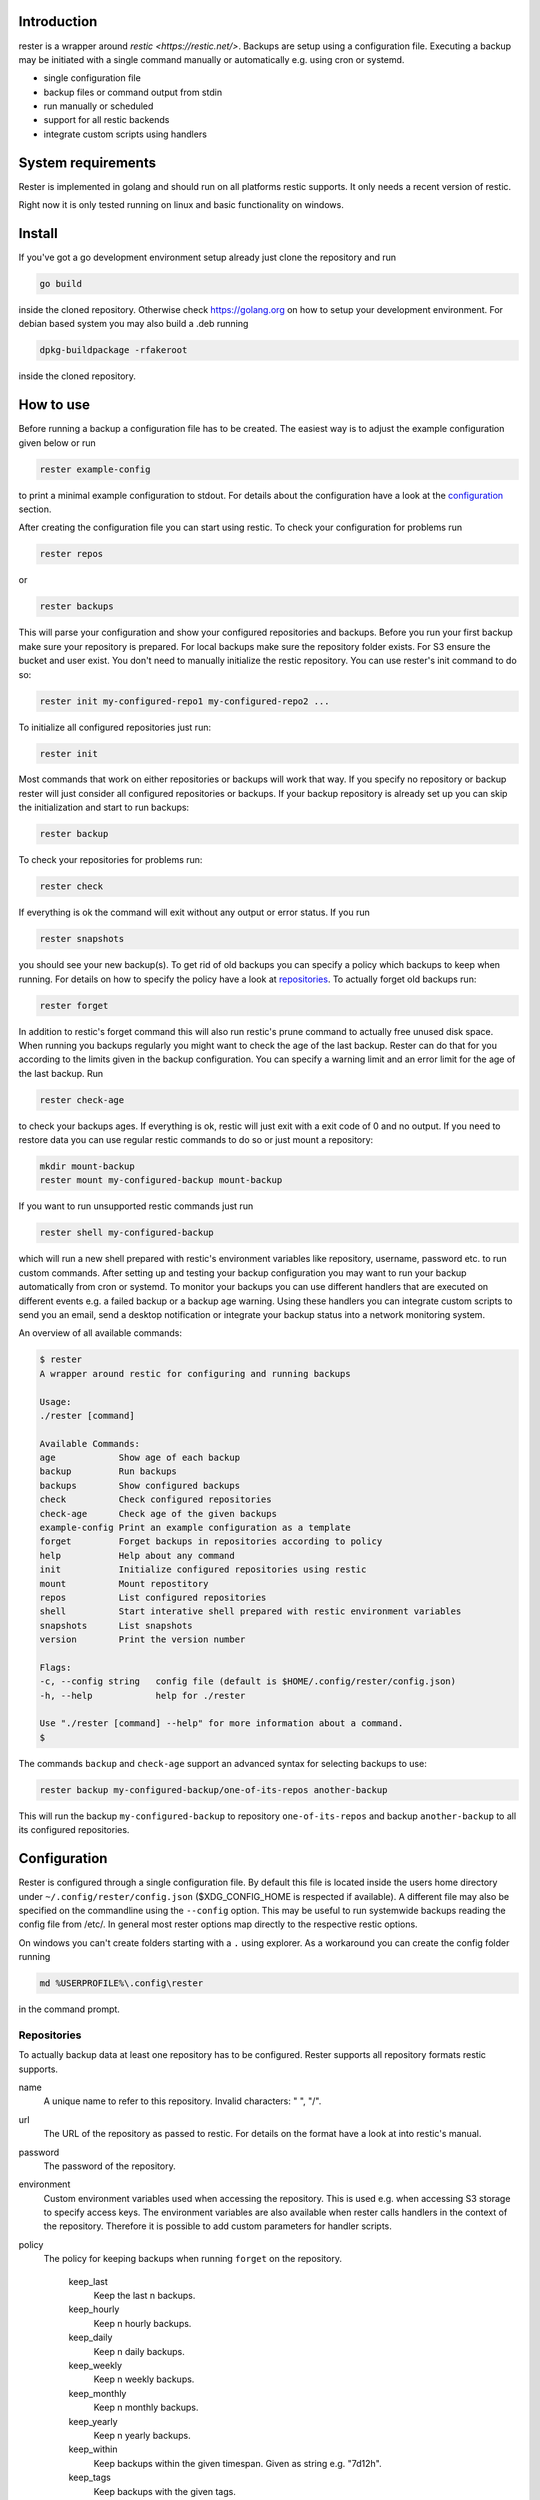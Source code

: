 .. image:: https://travis-ci.org/fgma/rester.svg?branch=master
    :target: https://travis-ci.org/fgma/rester

Introduction
------------

rester is a wrapper around `restic <https://restic.net/>`. Backups are setup using a configuration file. Executing a backup may be initiated with a single command manually or automatically e.g. using cron or systemd.

- single configuration file
- backup files or command output from stdin
- run manually or scheduled
- support for all restic backends
- integrate custom scripts using handlers


System requirements
-------------------

Rester is implemented in golang and should run on all platforms restic supports. It only needs a recent version of restic.

Right now it is only tested running on linux and basic functionality on windows.

Install
-------

If you've got a go development environment setup already just clone the repository and run

.. code-block:: shell

   go build

inside the cloned repository. Otherwise check https://golang.org on how to setup your development environment. For debian based system you may also build a .deb running

.. code-block:: shell

   dpkg-buildpackage -rfakeroot

inside the cloned repository.

How to use
----------

Before running a backup a configuration file has to be created. The easiest way is to adjust the example configuration given below or run

.. code-block:: shell

    rester example-config

to print a minimal example configuration to stdout. For details about the configuration have a look at the configuration_ section.

After creating the configuration file you can start using restic. To check your configuration for problems run

.. code-block:: shell

    rester repos

or

.. code-block:: shell

    rester backups

This will parse your configuration and show your configured repositories and backups. Before you run your first backup make sure your repository is prepared. For local backups make sure the repository folder exists. For S3 ensure the bucket and user exist. You don't need to manually initialize the restic repository. You can use rester's init command to do so:

.. code-block:: shell

    rester init my-configured-repo1 my-configured-repo2 ...

To initialize all configured repositories just run:

.. code-block:: shell

    rester init

Most commands that work on either repositories or backups will work that way. If you specify no repository or backup rester will just consider all configured repositories or backups. If your backup repository is already set up you can skip the initialization and start to run backups:

.. code-block:: shell

    rester backup

To check your repositories for problems run:

.. code-block:: shell

    rester check

If everything is ok the command will exit without any output or error status. If you run

.. code-block:: shell

    rester snapshots

you should see your new backup(s). To get rid of old backups you can specify a policy which backups to keep when running. For details on how to specify the policy have a look at repositories_. To actually forget old backups run:

.. code-block:: shell

    rester forget

In addition to restic's forget command this will also run restic's prune command to actually free unused disk space. When running you backups regularly you might want to check the age of the last backup. Rester can do that for you according to the limits given in the backup configuration. You can specify a warning limit and an error limit for the age of the last backup. Run

.. code-block:: shell

    rester check-age

to check your backups ages. If everything is ok, restic will just exit with a exit code of 0 and no output. If you need to restore data you can use regular restic commands to do so or just mount a repository:

.. code-block:: shell

    mkdir mount-backup
    rester mount my-configured-backup mount-backup

If you want to run unsupported restic commands just run

.. code-block:: shell

    rester shell my-configured-backup

which will run a new shell prepared with restic's environment variables like repository, username, password etc. to run custom commands. After setting up and testing your backup configuration you may want to run your backup automatically from cron or systemd. To monitor your backups you can use different handlers that are executed on different events e.g. a failed backup or a backup age warning. Using these handlers you can integrate custom scripts to send you an email, send a desktop notification or integrate your backup status into a network monitoring system.

An overview of all available commands:

.. code-block:: shell

    $ rester
    A wrapper around restic for configuring and running backups

    Usage:
    ./rester [command]

    Available Commands:
    age            Show age of each backup
    backup         Run backups
    backups        Show configured backups
    check          Check configured repositories
    check-age      Check age of the given backups
    example-config Print an example configuration as a template
    forget         Forget backups in repositories according to policy
    help           Help about any command
    init           Initialize configured repositories using restic
    mount          Mount repostitory
    repos          List configured repositories
    shell          Start interative shell prepared with restic environment variables
    snapshots      List snapshots
    version        Print the version number

    Flags:
    -c, --config string   config file (default is $HOME/.config/rester/config.json)
    -h, --help            help for ./rester

    Use "./rester [command] --help" for more information about a command.
    $


The commands ``backup`` and ``check-age`` support an advanced syntax for selecting backups to use:

.. code-block:: shell

    rester backup my-configured-backup/one-of-its-repos another-backup

This will run the backup ``my-configured-backup`` to repository ``one-of-its-repos`` and backup ``another-backup`` to all its configured repositories.


.. _configuration:

Configuration
-------------

Rester is configured through a single configuration file. By default this file is located inside the users home directory under ``~/.config/rester/config.json`` ($XDG_CONFIG_HOME is respected if available). A different file may also be specified on the commandline using the ``--config`` option. This may be useful to run systemwide backups reading the config file from /etc/. In general most rester options map directly to the respective restic options.

On windows you can't create folders starting with a ``.`` using explorer. As a workaround you can create the config folder running

.. code-block:: shell

    md %USERPROFILE%\.config\rester

in the command prompt.

.. _repositories:

Repositories
============

To actually backup data at least one repository has to be configured. Rester supports all repository formats restic supports.

name
    A unique name to refer to this repository. Invalid characters: " ", "/".

url
    The URL of the repository as passed to restic. For details on the format have a look at into restic's manual.

password
    The password of the repository.

environment
    Custom environment variables used when accessing the repository. This is used e.g. when accessing S3 storage to specify access keys. The environment variables are also available when rester calls handlers in the context of the repository. Therefore it is possible to add custom parameters for handler scripts.

policy
    The policy for keeping backups when running ``forget`` on the repository.

        keep_last
            Keep the last n backups.
        keep_hourly
            Keep n hourly backups.
        keep_daily
            Keep n daily backups.
        keep_weekly
            Keep n weekly backups.
        keep_monthly
            Keep n monthly backups.
        keep_yearly
            Keep n yearly backups.
        keep_within
            Keep backups within the given timespan. Given as string e.g. "7d12h".
        keep_tags
            Keep backups with the given tags.

check
    The parameters used when checking the repository:

        read_data_percentage
            An integer value between 0 and 100. Specifies the percentage of randomly choosen data in the repository that is checked for modifications on each run of check. If 100% is not an integer multiple of the given percentage the given percentage will be adjusted accordingly. E.g. a percentage of 50% will check half of the repository on each check while a percentage of 43% will only check 33% of the repository on each check.

handler
    Handlers are called at specific events during execution. They may be used to run custom scripts e.g. to notify the user about a successful check of the repository. 

        forget_success
            Run when ``forget`` command completed successful.
        forget_failure
            Run when ``forget`` command failed.
        check_success
            Run when ``check`` command completed successful.
        check_failure
            Run when ``check`` command failed.

    If the commands start with a ``~`` sign it is expanded to the user's home directory. Additionally some special variables inside the commands are replaced with the appropriate values to automatically customize commands:

        - {{.BackupName}}
        - {{.RepositoryName}}
        - {{.RepositoryURL}}

limit_download
    Limit the download rate to n KiB/s.

limit_upload
    Limit the upload rate to n KiB/s.

For more details have a look at the example_ configuration.

Backups
=======

name
    A unique name to refer to this backup. Invalid characters: " ", "/".

repository
    The name of the repository to backup to as specified in the repositories section of the configuration.

data
    An array of files and directories to include in the backup. On windows you have to escape ``\`` characters inside a path using ``\\`` e.g. ``c:\\data\\pictures``.

data_stdin_command
    Backup the output of the given command instead of files. Mutually exclusive with ``data``. 

stdin_filename
    The filename of the stdin data inside the backup. Mandatory when using ``data_stdin_command``. 

exclude
    An array of files and directories to exclude from the backup.

one_file_system
    Boolean value that specifies if backups include mounted subfolders.

tags
    Tags for the backup.

environment
    Custom environment variables used when accessing the backup similar to the same variable in ``backups``.

custom_flags
    String array of custom flags that are not directly supported e.g. ``--ignore-inode``. All flags are directly passed to restic. Unsupported flags might break restic backups.

handler
    before
        Run before ``backup`` command.
	after
        Run after ``backup`` command independend of the result.
	success
        Run on success of ``backup`` command.
	failure
        Run on failure of ``backup`` command.
	age_warn
        Run if ``age-check`` command detects a backup age above the warn limit.
	age_error
        Run if ``age-check`` command detects a backup age above the error limit.

    For more details on handler usage have a look at the repository handler documentation.

age
    The age limits for a specific backup to be considered ok. Right now only units up to hours are supported for technical reasons:

    warn
        The warning limit as a string e.g. "12h30m".

    error
        The error limit as a string e.g. "48h".

For more details have a look at the example_ configuration.

Defaults
========

In more complex situations it is possible to specify default settings for all backups and repositories. A typical example might be handlers for notifications about the backup status. Currently only a subset of settings may be used in the defaults section. For repositories:

- handler
- policy
- limit_download
- limit_upload

For backups:

- handler
- age

For more details have a look at the example_ configuration.

Example configuration
=====================
.. _example:
.. code-block:: json

    {
        "defaults": {
            "repositories": {
                "handler": { 
                    "forget_success": "notify.sh SUCCESS \"{{.BackupName}} forget successful\"",
                    "forget_failure": "notify.sh FAILED \"{{.BackupName}} forget FAILED\"",
                    "check_success": "notify.sh SUCCESS \"{{.BackupName}} has been checked\"",
                    "check_failure": "notify.sh FAILED \"{{.BackupName}} check FAILED\""
                }
            },
            "backups": {
                "age": {
                    "warn": "1h30m",
                    "error": "3h"
                },
                "handler": { 
                    "before": "notify.sh START \"backing up {{.BackupName}}\"",
                    "success": "notify.sh SUCCESS \"{{.BackupName}} has been backed up\"",
                    "failure": "notify.sh FAILED \"{{.BackupName}} has NOT been backed up\"",
                    "age_warn": "notify.sh WARNING \"{{.BackupName}} backup to old\"",
                    "age_error": "notify.sh FAILED \"{{.BackupName}} has NOT been backed up in time\""
                }
            }
        },
        "repositories": [
            {
                "name": "minio-backup",
                "url": "s3:http://backups.example.com:9000/minio-backup",
                "password": "codqzkf30bcl1hz9",
                "environment": {
                    "AWS_ACCESS_KEY_ID": "odf4572yc147wd53",
                    "AWS_SECRET_ACCESS_KEY": "dt936p7clkp06ii4"
                },
                "policy": {
                    "keep_last": 5,
                    "keep_daily": 7,
                    "keep_weekly": 5,
                    "keep_monthly": 12,
                    "keep_yearly": 3
                },
                "check": {
                    "read_data_percentage": 5
                },
                "limit_download": 1024,
				"limit_upload": 4096
            }
        ],
        "backups": [
            {
                "name": "home",
                "repositories": [ "minio-backup" ],
                "data": [
                    "/home/user/"
                ],
                "exclude": [ 
                    ".cache/",
                    ".Trash/"
                ],
                "one_file_system": true,            
                "tags": [ "home", "data" ]
            },
            {
                "name": "crontab",
                "repositories": [ "minio-backup" ],
                "data_stdin_command": "crontab -l",
                "stdin_filename": "crontab.txt",
                "one_file_system": true,            
                "tags": [ "cron" ]
            }
        ]
    }

